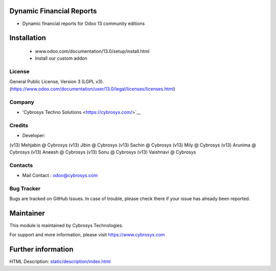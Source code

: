 Dynamic Financial Reports
=========================
* Dynamic financial reports for Odoo 13 community editions

Installation
============
	- www.odoo.com/documentation/13.0/setup/install.html
	- Install our custom addon

License
-------
General Public License, Version 3 (LGPL v3).
(https://www.odoo.com/documentation/user/13.0/legal/licenses/licenses.html)

Company
-------
* 'Cybrosys Techno Solutions <https://cybrosys.com/>`__

Credits
-------
* Developer:
(v13) Mehjabin @ Cybrosys
(v13) Jibin @ Cybrosys
(v13) Sachin @ Cybrosys
(v13) Mily @ Cybrosys
(v13) Arunima @ Cybrosys
(v13) Aneesh @ Cybrosys
(v13) Sonu @ Cybrosys
(v13) Vaishnavi @ Cybrosys

Contacts
--------
* Mail Contact : odoo@cybrosys.com

Bug Tracker
-----------
Bugs are tracked on GitHub Issues. In case of trouble, please check there if your issue has already been reported.

Maintainer
==========
This module is maintained by Cybrosys Technologies.

For support and more information, please visit https://www.cybrosys.com

Further information
===================
HTML Description: `<static/description/index.html>`__


